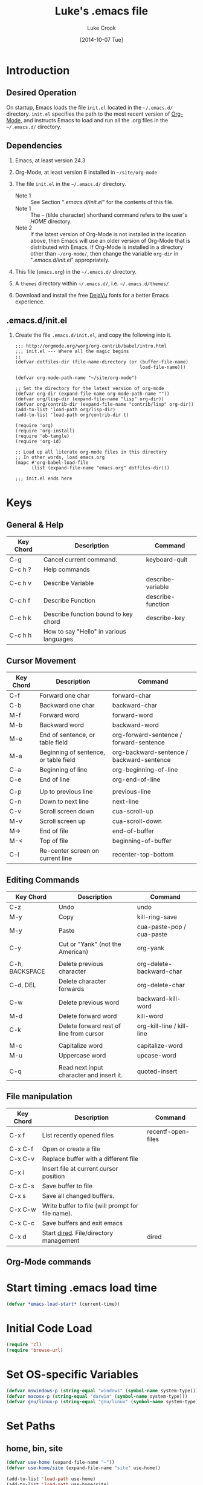 # -*- mode: org -*-
# -*- coding: utf-8 -*-

#+AUTHOR:    Luke Crook
#+EMAIL:     luke@balooga.com

#+TITLE:     Luke's .emacs file
#+DATE:      [2014-10-07 Tue]

#+DESCRIPTION: Initial initialization file created by Bill Clementson.
#+DESCRIPTION: Severely modified by Luke Crook.
#+DESCRIPTION: https://github.com/bzg/dotemacs/blob/master/emacs.org
* Introduction
** Desired Operation
On startup, Emacs loads the file =init.el= located in the =~/.emacs.d/= directory.  =init.el= specifies the path to the most recent version of [[http://org-mode.org][Org-Mode]], and instructs Emacs to load and run all the .org files in the =~/.emacs.d/= directory.

** Dependencies
1) Emacs, at least version 24.3

2) Org-Mode, at least version 8 installed in =~/site/org-mode=

3) The file =init.el= in the =~/.emacs.d/= directory.
   - Note 1 :: See Section "[[*.emacs.d/init.el][.emacs.d/init.el]]" for the contents of this file.
   - Note 1 :: The =~= (tilde character) shorthand command refers to the user's /HOME/ directory.
   - Note 2 :: If the latest version of Org-Mode is not installed in the location above, then Emacs will use an older version of Org-Mode that is distributed with Emacs.  If Org-Mode is installed in a directory other than =~/org-mode/=, then change the variable =org-dir= in "[[*.emacs.d/init.el][.emacs.d/init.el]]" appropriately.

4) This file (=emacs.org=) in the =~/.emacs.d/= directory.

5) A =themes= directory within =~/.emacs.d/=, i.e. =~/.emacs.d/themes/=

6) Download and install the free [[http://dejavu-fonts.org/wiki/Main_Page][DejaVu]] fonts for a better Emacs experience.

** .emacs.d/init.el
1) Create the file =.emacs.d/init.el=, and copy the following into it.

   #+begin_example
     ;;; http://orgmode.org/worg/org-contrib/babel/intro.html
     ;;; init.el --- Where all the magic begins
     ;;
     (defvar dotfiles-dir (file-name-directory (or (buffer-file-name)
                                                   load-file-name)))

     (defvar org-mode-path-name "~/site/org-mode")

     ;; Set the directory for the latest version of org-mode
     (defvar org-dir (expand-file-name org-mode-path-name ""))
     (defvar org/lisp-dir (expand-file-name "lisp" org-dir))
     (defvar org/contrib-dir (expand-file-name "contrib/lisp" org-dir))
     (add-to-list 'load-path org/lisp-dir)
     (add-to-list 'load-path org/contrib-dir t)

     (require 'org)
     (require 'org-install)
     (require 'ob-tangle)
     (require 'org-id)

     ;; Load up all literate org-mode files in this directory
     ;; In other words, load emacs.org
     (mapc #'org-babel-load-file 
           (list (expand-file-name "emacs.org" dotfiles-dir)))

     ;;; init.el ends here
   #+end_example

* Keys
** General & Help
| Key Chord | Description                             | Command           |
|-----------+-----------------------------------------+-------------------|
| C-g       | Cancel current command.                 | keyboard-quit     |
| C-c h ?   | Help commands                           |                   |
| C-c h v   | Describe Variable                       | describe-variable |
| C-c h f   | Describe Function                       | describe-function |
| C-c h k   | Describe function bound to key chord    | describe-key      |
| C-c h h   | How to say "Hello" in various languages |                   |

** Cursor Movement
| Key Chord | Description                           | Command                                   |
|-----------+---------------------------------------+-------------------------------------------|
| C-f       | Forward one char                      | forward-char                              |
| C-b       | Backward one char                     | backward-char                             |
| M-f       | Forward word                          | forward-word                              |
| M-b       | Backward word                         | backward-word                             |
| M-e       | End of sentence, or table field       | org-forward-sentence / forward-sentence   |
| M-a       | Beginning of sentence, or table field | org-backward-sentence / backward-sentence |
| C-a       | Beginning of line                     | org-beginning-of-line                     |
| C-e       | End of line                           | org-end-of-line                           |
|           |                                       |                                           |
| C-p       | Up to previous line                   | previous-line                             |
| C-n       | Down to next line                     | next-line                                 |
| C-v       | Scroll screen down                    | cua-scroll-up                             |
| M-v       | Scroll screen up                      | cua-scroll-down                           |
| M->       | End of file                           | end-of-buffer                             |
| M-<       | Top of file                           | beginning-of-buffer                       |
| C-l       | Re-center screen on current line      | recenter-top-bottom                       |

** Editing Commands
| Key Chord      | Description                              | Command                   |
|----------------+------------------------------------------+---------------------------|
| C-z            | Undo                                     | undo                      |
| M-y            | Copy                                     | kill-ring-save            |
| M-y            | Paste                                    | cua-paste-pop / cua-paste |
| C-y            | Cut or "Yank" (not the American)         | org-yank                  |
|                |                                          |                           |
| C-h, BACKSPACE | Delete previous character                | org-delete-backward-char  |
| C-d, DEL       | Delete character forwards                | org-delete-char           |
| C-w            | Delete previous word                     | backward-kill-word        |
| M-d            | Delete forward word                      | kill-word                 |
| C-k            | Delete forward rest of line from cursor  | org-kill-line / kill-line |
|                |                                          |                           |
| M-c            | Capitalize word                          | capitalize-word           |
| M-u            | Uppercase word                           | upcase-word               |
|                |                                          |                           |
| C-q            | Read next input character and insert it. | quoted-insert             |

** File manipulation
| Key Chord | Description                                       | Command            |
|-----------+---------------------------------------------------+--------------------|
| C-x f     | List recently opened files                        | recentf-open-files |
| C-x C-f   | Open or create a file                             |                    |
| C-x C-v   | Replace buffer with a different file              |                    |
| C-x i     | Insert file at current cursor position            |                    |
| C-x C-s   | Save buffer to file                               |                    |
| C-x s     | Save all changed buffers.                         |                    |
| C-x C-w   | Write buffer to file (will prompt for file name). |                    |
| C-x C-c   | Save buffers and exit emacs                       |                    |
| C-x d     | Start [[http://www.gnu.org/software/emacs/manual/html_node/emacs/Dired.html][dired]].  File/directory management           | dired              |

** Org-Mode commands

* Start timing .emacs load time
#+BEGIN_SRC emacs-lisp
(defvar *emacs-load-start* (current-time))
#+END_SRC

* Initial Code Load
#+begin_src emacs-lisp
  (require 'cl)
  (require 'browse-url)
#+end_src

* Set OS-specific Variables 
# See if we're on MS Windows or some other OS
#+begin_src emacs-lisp
  (defvar mswindows-p (string-equal "windows" (symbol-name system-type)))
  (defvar macosx-p (string-equal "darwin" (symbol-name system-type)))
  (defvar gnu/linux-p (string-equal "gnu/linux" (symbol-name system-type)))
#+end_src

* Set Paths
** home, bin, site
#+begin_src emacs-lisp
  (defvar use-home (expand-file-name "~"))
  (defvar use-home/site (expand-file-name "site" use-home))

  (add-to-list 'load-path use-home)  
  (add-to-list 'load-path use-home/site)
#+end_src

** Hunspell
#+BEGIN_SRC emacs-lisp
  ;;Replace the default Ispell dictionary with "Hunspell"
  ;;http://hunspell.sourceforge.net/
  (defvar use-hunspell 
    (when (file-directory-p (expand-file-name "hunspell" use-home/site))
      (expand-file-name "hunspell" use-home/site)))

  ;(setenv "PATH" (concat (getenv "PATH") hunspell-path))
  ;; Only set the path if it exists
  (when use-hunspell
    (add-to-list 'exec-path (expand-file-name "bin" use-hunspell) t))
#+END_SRC

** exec/load paths
#+begin_src emacs-lisp
  ;; Add Windows paths to exec-path
  (when mswindows-p
    (add-to-list 'exec-path (expand-file-name "bin" (getenv "EMACS_DIR")) t)
    (add-to-list 'exec-path "C:/Windows/system32" t)
    (add-to-list 'exec-path "C:/Windows" t)
    (add-to-list 'exec-path "C:/Program Files (x86)/Git/bin" t))

  ;; Check if path exists prior to adding to 'load-path
  (mapc (lambda (arg)
         (when (file-directory-p arg)
           (add-to-list 'load-path arg t)))
       (list
        (expand-file-name "slime-master" use-home/site)
        ;;(expand-file-name "auto-complete-master" use-home/site)
        (expand-file-name "popup-el-master" use-home/site)
        (expand-file-name "parenface-master" use-home/site)
        (expand-file-name "emacs-color-theme-solarized-master" use-home/site)
        (expand-file-name "dash.el-master" use-home/site)
        (expand-file-name "smart-mode-line-master" use-home/site)
        (expand-file-name "powerline-master" use-home/site)
        (expand-file-name "company-mode-master" use-home/site)
        (expand-file-name "magit-master" use-home/site)
        (expand-file-name "git-modes-master" use-home/site)
        (expand-file-name "rich-minority-master" use-home/site)
        (expand-file-name "rainbow-delimiters-master" use-home/site)
        (expand-file-name "highlight-sexp-master" use-home/site)
        (expand-file-name "dired+" use-home/site)
        ;;(expand-file-name "flycheck-master" use-home/site)
        ;;(expand-file-name "aggressive-indent-mode-master" use-home/site)
        ))

  ;; See https://github.com/aki2o/org-ac
  ;(add-to-list 'load-path (expand-file-name "auto-complete-pcmp" use-home/site))
  ;(add-to-list 'load-path (expand-file-name "log4e" use-home/site))
  ;(add-to-list 'load-path (expand-file-name "org-ac" use-home/site))
  ;(add-to-list 'load-path (expand-file-name "yaxception" use-home/site))
#+end_src

** Color Theme
#+BEGIN_SRC emacs-lisp
    ;; Color theme
  (let ((dir (expand-file-name "themes" dotfiles-dir)))
    (when (file-directory-p dir)
      (add-to-list 'custom-theme-load-path dir t)))    
#+END_SRC

** PlantUML
#+begin_src emacs-lisp
  (defvar org-plantuml-jar-path 
    (when (file-exists-p (expand-file-name "plantuml.jar" use-home/site))
      (expand-file-name "plantuml.jar" use-home/site)))
#+end_src

** Set the default directory
#+begin_src emacs-lisp
  (setq default-directory use-home)
#+end_src

** Backup Path
Backups are disabled, per Section "[[*Backups][Backups]]".
#+begin_src emacs-lisp
  ;; Specify where backup files are stored
  ;; Backups have to be enabled
  (setq backup-directory-alist (quote ((".*" . "~/.backups"))))
#+end_src

* Specify the Emacs Custom file
Location to store variables modified by the Emacs "customize" command.
#+BEGIN_SRC emacs-lisp
(setq custom-file (expand-file-name ".emacs-custom.el" dotfiles-dir))
(load custom-file 'noerror)
#+END_SRC

* System Customization
** General Defaults
#+BEGIN_SRC emacs-lisp

;; Let's get a backtrace when errors are
(setq debug-on-error t)

;; Scrolling done right
(setq scroll-error-top-bottom t)

;; Display byte-compiler warnings on error
(setq byte-compile-debug t)

;; Well, it's more so that you know this option
(setq kill-ring-max 120)
(setq kill-whole-line t)
(setq kill-read-only-ok t)

;; Tooltips
(tooltip-mode -1)
(setq tooltip-delay 3.0)

;; Sentences
(setq sentence-end-double-space t)
(setq require-final-newline t)

;; Number of lines of continuity when scrolling by screenfuls.
(setq next-screen-context-lines 0)

;; (setq bidi-display-reordering nil)
(setq enable-local-variables t)
(setq enable-local-eval t)

;replace y-e-s by y
(fset 'yes-or-no-p 'y-or-n-p)

;;(setenv "EDITOR" "emacsclient")
;;(setenv "CVS_RSH" "ssh")
#+END_SRC

** UTF-8 Everywhere
#+BEGIN_SRC emacs-lisp
;; Set UTF-8 as the defaut encoding
(set-terminal-coding-system    'utf-8)
(set-keyboard-coding-system    'utf-8)
(set-buffer-file-coding-system 'utf-8)
(setq org-export-coding-system 'utf-8)

(prefer-coding-system 'utf-8)
(set-charset-priority 'unicode)
(setq default-process-coding-system '(utf-8-unix . utf-8-unix))
#+END_SRC

** Debug
#+BEGIN_SRC emacs-lisp

#+END_SRC
** Scrolling
#+BEGIN_SRC emacs-lisp
  ;; ;;Smooth keyboard scrolling
  ;; (setq
  ;;  redisplay-dont-pause t                 ;; scrolling
  ;;  scroll-step 1                          ;; scroll line per line (1 line instead of 3)
  ;;  scroll-margin 0                        ;; do smooth scrolling, ...
  ;;  scroll-conservatively 100000           ;; ... the defaults ...
  ;;  scroll-up-aggressively 0               ;; ... are very ...
  ;;  scroll-down-aggressively 0             ;; ... annoying
  ;;  auto-window-vscroll nil)
#+END_SRC

** Menu Bar, Tool Bar & Scroll Bars
The Tool Bar, Menu Bar, and Scroll Bar can be disabled or enabled within Emacs as follows;

1) Enter \keys{\Alt + x} =customize= (Alt-x =customize=), and
2) Search for and enable or disable the /Menu Bar/, /Scroll Bar/ & /Tool Bar/.
3) Apply and save changes.
   
To change the color theme;

1) Enter \keys{\Alt + x} =customize-themes= (Alt-x =customize-themes=), and
2) Choose a theme from the list of available themes.
3) Apply and save changes.

** Recentf
Add recently edited files to a menu.
#+begin_src emacs-lisp
  (require 'recentf)
  (recentf-mode 1)                      
#+end_src

** Uniquify Buffer Names
Make buffer names unique.
#+begin_src emacs-lisp
  (require 'uniquify)

  ;; Use pathnames instead of <n> to uniquify buffer names
  ;;(setq uniquify-buffer-name-style 'post-forward-angle-brackets)

  (setq uniquify-buffer-name-style 'reverse)
  (setq uniquify-separator "|")
  (setq uniquify-after-kill-buffer-p t) ; rename after killing uniquified
  (setq uniquify-ignore-buffers-re "^\\*") ; don't muck with special buffers
#+end_src

** Fonts
- C-u C-x = :: Will describe the character under the cursor position, and show the font that it is rendered in.
- M-x list-faces-display :: Will display all faces that are currently defined.
     http://www.gnu.org/software/emacs/manual/html_node/emacs/Faces.html#Faces
- M-x describe-face :: e.g. M-x describe-face org-column-title, will allow customization of the title bar when in column mode.
     
#+begin_src emacs-lisp
    (defun ljc-set-font (fnt)
      (unless fnt
        (when macosx-p (setq fnt 'menlo))
        (when mswindows-p (setq fnt 'consolas)))
      
      (cond ((and (equal fnt 'anonymous)
                  (member "Anonymous Pro" (font-family-list)))
             ;; http://www.marksimonson.com/fonts/view/anonymous-pro
             (set-frame-font "Anonymous Pro 9"))
            ((and (equal fnt 'dejavu-mono)
                  (member "DejaVu Sans Mono" (font-family-list)))
             ;; Really nice font for text editing
             ;; http://dejavu-fonts.org/wiki/Main_Page
             (set-frame-font "DejaVu Sans Mono:antialias=natural") ; antialias=natural/none/standard/subpixel
             (set-face-attribute 'default nil :family "DejaVu Sans Mono" :weight 'normal :height 110))
            ((and (equal fnt 'inconsolata)
                  (member "Inconsolata" (font-family-list)))
             ;; http://levien.com/type/myfonts/inconsolata.html
             ;;(set-frame-font "Inconsolata:antialias=natural") ; antialias=natural/none/standard/subpixel
             ;;(set-face-attribute 'default nil :family "Menlo" :weight 'normal :height 120)
             (set-frame-font "Inconsolata 13"))
            ((and (equal fnt 'menlo)
                  (member "Menlo" (font-family-list)))
             ;; Default OSX font
             (set-frame-font "Menlo:antialias=natural") ; antialias=natural/none/standard/subpixel
             (set-face-attribute 'default nil :family "Menlo" :weight 'normal :height 110))
            ((and (equal fnt 'monospace)
                  (member "MonoSpace" (font-family-list)))
             ;; TODO
             (set-frame-font "Monospace 10"))
            ((and (equal fnt 'consolas)
                  (member "Consolas" (font-family-list)))
             ;; Default font on MSWindows
             (set-frame-font "Consolas 12"))
            ((and (equal fnt 'droid-sans)
                  (member "Droid Sans Mono" (font-family-list)))
             ;; http://damieng.com/blog/2007/11/14/droid-font-family-courtesy-of-google-ascender
             (set-frame-font "Droid Sans Mono 11"))
            ((and (equal fnt 'source-code)
                  (member "Source Code Pro" (font-family-list)))
             ;; http://sourceforge.net/projects/sourcecodepro.adobe/files/
             (set-frame-font "Source Code Pro 11"))
            ((and (equal fnt 'meslo)
                  (member "Meslo LG M DZ" (font-family-list)))
             ;; https://github.com/andreberg/Meslo-Font
             (set-frame-font "Meslo LG M DZ 10"))
            ((and (equal fnt 'profont)
                  (member "ProFontIIx" (font-family-list)))
             ;; http://tobiasjung.name/profont/
             (set-frame-font "ProFontIIx 9"))
            ((and (equal fnt 'monaco)
                  (member "Monaco" (font-family-list)))
             ;; Default on OSX
             (set-frame-font "Monaco 10"))
            ((and (equal fnt 'proggy)
                  (member "ProggyCleanTT" (font-family-list)))
             ;; http://www.proggyfonts.net
             (set-frame-font "ProggyCleanTT"))
            ))

    (ljc-set-font 'inconsolata)

#+end_src

** Use Spaces for Tabulation
#+BEGIN_SRC emacs-lisp
;; Use space for tabulation
(set-default 'indent-tabs-mode nil)
#+END_SRC

** Indicate Empty Lines
#+BEGIN_SRC emacs-lisp
;; Indicate empty lines
(set-default 'indicate-empty-lines t)
#+END_SRC

** Behaviour Within Buffers 
#+begin_src emacs-lisp
  (setq next-line-add-newlines nil) ;; Normally, C-n on the last line of a buffer appends a newline to it. 
                                    ;; If the variable next-line-add-newlines is nil, then C-n gets an error instead 
                                    ;; (like C-p on the first line).

#+end_src

** EOL Behaviour
#+BEGIN_SRC emacs-lisp
  ;; This makes the windows EOL character ^M appear in the buffer
  ;;(setq inhibit-eol-conversion t) 
#+END_SRC

** Scrolling
#+begin_src emacs-lisp
  (setq scroll-step 1)
  (setq scroll-conservatively 5)
#+end_src

** Misc customizations
#+begin_src emacs-lisp
  ;; Enable emacs functionality that is disabled by default
  (put 'set-goal-column 'disabled nil)
  (put 'narrow-to-page 'disabled nil)
  (put 'narrow-to-region 'disabled nil)
  (put 'eval-expression 'disabled nil)
  (put 'downcase-region 'disabled nil)
  (put 'upcase-region 'disabled nil)
  (setq enable-recursive-minibuffers t)
  
  ;; Iswitchb is much nicer for inter-buffer navigation.
  (iswitchb-mode 1)
#+end_src

** Searching & Highlighting
#+begin_src emacs-lisp
  ;; highlight matches from searches
  (setq isearch-highlight t) ;???
  
  (setq query-replace-highlight t) ; highlight during searching ; Highlight query object
  (setq search-highlight t) ; highlight incremental search ; Highlight search object
  (setq mouse-sel-retain-highlight t) ; Keep mouse high-lightening 
#+end_src

** Backups
#+begin_src emacs-lisp
  (setq backup-inhibited t) ;disable backup  
  (setq make-backup-files nil) ;do not make backup files
  (setq use-backup-dir t)  ;use backup directory
#+end_src

** Auto-save
#+begin_src emacs-lisp
  (setq auto-save-default nil)            ;disable auto save
#+end_src

** Text Mark, Select, Copy, Paste & Cut
#+begin_src emacs-lisp
  (cua-mode t)

  ;; MS Windows Conventional mouse/arrow movement & selection
  ;;(delete-selection-mode t) ; Set in cua-mode
  ;;(transient-mark-mode t) ; org-mode
    
  (cua-selection-mode t)    ;; nil == C-c=Copy, C-x=Cut, C-v=Paste
                            ;; t == Use the standard Emacs keys for copy/paste etc.

  ;; This is set by CUA-mode.  Defining this anyway in case CUA editing keys are disabled.
  (define-key global-map [?\C-z] 'undo) ;; Map C-z back to undo

  ;; (setq cua-highlight-region-shift-only nil) ;; Set transient mark mode. i.e C-SPACE
  ;; (setq cua-toggle-set-mark t)
    
  ;; Make the Emacs kill ring work nice with the system clipboard.
  ;; Otherwise copy/paste between Emacs and the system will not work.
  (unless mswindows-p
    (setq x-select-enable-clipboard t))
#+end_src

** Cursor
#+begin_src emacs-lisp
  ;; Prevent the cursor from blinking
  (blink-cursor-mode 0)

  ;; Use a minimal cursor
  (setq default-cursor-type 'hbar)

  ;; This requires (cua-mode t), set previously.
  (setq cua-enable-cursor-indications t)  ; Enable the cursor indications
  (setq cua-normal-cursor-color "orange") ; The following will use a ORANGE cursor 
                                          ; in normal (insertion) mode in read-write buffers, 
  (setq cua-overwrite-cursor-color "red") ; a RED cursor in overwrite mode in read-write buffers, 
  (setq cua-read-only-cursor-color "green") ; and a GREEN cursor read-only buffers
#+end_src

** Font Lock
#+begin_src emacs-lisp
  ;; (require 'font-lock)
  
  ;; Necessary for very large files
  ;; See "http://www.sunsite.ualberta.ca/Documentation/Gnu/emacs-20.7/html_chapter/emacs_18.html"
  ;; for a description of when to use font-lock versus jit-lock modes.
  (global-font-lock-mode t) ;; colorize all buffers
  (setq jit-lock-stealth-time 16
        jit-lock-defer-contextually t
        jit-lock-stealth-nice 0.5)
  ;(setq font-lock-multiline t)
#+end_src

** Dired Customization
File and directory management.
http://www.emacswiki.org/DiredPlus

#+begin_src emacs-lisp
  (setq diredp-hide-details-initially-flag nil)
  (require 'dired+)

  ;; Using 'a' to open a directory in the same buffer
  ;;(put 'dired-find-alternative-file 'disabled nil)

  ;; Activate hl-line minor mode
  (add-hook 'dired-mode-hook
            (lambda ()
              (hl-line-mode t)))

  ;; Refresh also dired buffer
  ;; From Magnars blog
  (setq global-auto-revert-non-file-buffers t)
  (setq auto-revert-verbose nil)

  (setq ls-lisp-dirs-first t) ; display dirs first in dired

  ;; Other
  ;(setq dired-listing-switches "-l")
  ;(when macosx-p (setq dired-use-ls-dired nil))
#+end_src

** Modeline etc.
#+begin_src emacs-lisp
;; Set the name of the host and current path/file in title bar:
(setq frame-title-format
      (list (format "%s %%S: %%j " (system-name))
	    '(buffer-file-name "%f" (dired-directory dired-directory "%b"))))

;; Column & line numbers in mode bar
(column-number-mode t)
(line-number-mode t)

(setq indicate-buffer-boundaries 'left)

(size-indication-mode 1)
(setq display-time-24hr-format t)
(display-time-mode 1)
#+end_src

** Image Support
#+begin_src emacs-lisp
;; Add PNG support to emacs
;; http://www.libpng.org/pub/png/libpng.html
;; http://openil.sourceforge.net/
;; http://stackoverflow.com/questions/2650041/emacs-under-windows-and-png-files
#+end_src

** Mouse Events
#+begin_src emacs-lisp
  ;; Disable mouse-2 event that was appending text into documents
  (global-set-key [mouse-2] nil)
#+end_src

** Shells
#+begin_src emacs-lisp
  ;; Shells are assigned to f11
  ;; F11 - eshell
  ;; (global-set-key [f11] '(lambda ()
  ;;                     (interactive)
  ;;                     (eshell)))
    
  ;; ;; ctrl-F11 cmdproxy
  ;; (global-set-key [(control f11)]
  ;;                 '(lambda ()
  ;;                   (interactive)
  ;;                   (cond
  ;;                     (mswindows-p
  ;;                      (let ((explicit-shell-file-name
  ;;                             (expand-file-name "bin/cmdproxy.exe" (getenv "EMACS_DIR")))
  ;;                            (shell-file-name "cmdproxy.exe"))
  ;;                        (shell)))
  ;;                     (t (shell)))))
  ;; ;; Alt-F11 bash
  ;; (global-set-key [(meta f11)]
  ;;                 '(lambda ()
  ;;                   (interactive)
  ;;                   (let ((explicit-shell-file-name
  ;;                          (if mswindows-p
  ;;                              "bash.exe"
  ;;                              "bash"))
  ;;                         (shell-file-name
  ;;                          (if mswindows-p
  ;;                              "bash.exe"
  ;;                              "bash")))
  ;;                     (shell))))
#+end_src

** Window Management
#+ATTR_LaTeX: :align |l|p{10cm}|
| Key Chord | Description                                                                                                              |
|           | <120>                                                                                                                    |
|-----------+--------------------------------------------------------------------------------------------------------------------------|
| C-x 2     | split-window-vertically -- splits your current window into two equal-height windows showing the same buffer (until you change one of them to show something else.) |
| C-x 3     | split-window-horizontally -- most people don't use this as often, but it's occasionally useful. Splits the window into a left-side and a right-side. |
| C-x +     | balance-windows -- makes all visible windows approximately equal height. This is useful if you've just done Ctrl-x 2 twice in a row, because you'll have two 1/4-height windows and one 1/2-height window. Ctrl-x + makes them all the same height. |
| C-x 1     | delete-other-windows -- makes the currently focused window fill the entire frame; the others go away. Note that the buffers they were visiting stay around in the buffer-list, so it's always perfectly safe to execute this command. |
| C-x C-b   | list-buffers -- shows a list of all the buffers you have open, in a nicely formatted buffer called "*Buffer List*". This buffer's mode has many convenience keys for manipulating the buffer list. For instance, typing "d" while the cursor is on one of the entries will flag that buffer for deletion, "x" will kill the buffer, and so on. Use M-x describe-bindings to view all the Buffer-menu key bindings. |
| C-x o     | other-window -- jumps to another window                                                                                  |
| C-x p     | jumps to the previous window                                                                                             |

#+begin_src emacs-lisp
  ;; Opposite of C-x o
  ;; (other-window -1)  
  (global-set-key [(control x) (p)] '(lambda () 
                                      (interactive)
                                      (other-window -1)))
#+end_src

** Define Keys
*** Global Keys
#+BEGIN_SRC emacs-lisp
(global-set-key (quote [f3]) 'bzg-big-fringe-mode)

#+END_SRC

*** Key Overrides
#+begin_src emacs-lisp
  ;; Prevent accidentally killing emacs.
  (global-set-key [(control x) (control c)] 
                  '(lambda ()
                     (interactive)
                     (if (y-or-n-p-with-timeout "Do you really want to exit Emacs ? " 4 nil)
                         (save-buffers-kill-emacs))))
  
  ;; Get rid of set-fill-column, and instead open a list of recent files
  (global-set-key [(control x) (f)] 'recentf-open-files)
        
  ;; Shortcuts to common functions
  (global-set-key [(control c) (f)] 'find-function-at-point)
  (global-set-key [(control c) (g)] 'goto-line)
  (global-set-key [(control c) (control g)] 'goto-line)
    
  ;; keys for buffer creation and navigation.  
  ;;  Use C-x C-b instead of the usual C-x b
  (global-set-key [(control x) (control b)] 'iswitchb-buffer)
    
  ;; Set C-c h to help
  (global-set-key [(control c) (h)] 'help-command)
  
  ;; For whatever reason, the HELLO file locks up this version of Emacs for Windows.
  ;; Unset this command.
  (global-unset-key [(control c) (h) (h)])
     
  ;; http://sites.google.com/site/steveyegge2/effective-emacs
  ;; Item 2: Invoke M-x without the Alt key
  (global-set-key [(control x) (control m)] 'execute-extended-command)
    
  ;;Item 3: Prefer backward-kill-word over Backspace
  (global-set-key [(control w)] 'backward-kill-word)
  (global-set-key [(control x) (control k)] 'kill-region) ;; Instead of C-w 
  ;;(global-set-key "\C-c\C-k" 'kill-region) ; org-mode has this mapped      
  
  ;; Map pcomplete to C-<tab>, otherwise clobbered by flyspell mode
  ;(global-set-key [(control c) (tab)] 'pcomplete)
#+end_src

*** OSX Key Overrides
M-x customize-group RET ns RET

See http://emacsformacosx.com/tips

#+begin_src emacs-lisp
;; (setq ns-right-command-modifier 'meta)
#+end_src

** OSX Customization
#+BEGIN_SRC emacs-lisp
  (when (boundp mac-allow-anti-aliasing)
    (setf mac-allow-anti-aliasing t))
#+END_SRC
** Emacs Client                                                   :noexport:
Eventually, add support for Emacs Client here; http://www.emacswiki.org/emacs/EmacsClient
#+begin_src emacs-lisp
  ;; Note that the cua-emul, gnuserve & cua libraries are optional
  ;; (if mswindows-p
  ;;     (progn
  ;;       ;; Grep equivalent on Windows
  ;;       ;;(setq grep-command "c:/cygwin/bin/grep -n -a -e ")
  ;;       (setq grep-command "findstr /n /s ")

  ;;       ;; Windows Execute from dired
  ;;       (define-key dired-mode-map "w"
  ;;         (function
  ;;          (lambda ()
  ;;            (interactive)
  ;;            (setq w32-shellex-no-dired-hook t)
  ;;            (require 'w32-shellex)
  ;;            (w32-shellex-dired-on-objects))))

  ;;       ;; Start gnuserv on Windows 
  ;;       (if (or (eq window-system 'w32) (eq window-system 'win32))
  ;;           (when (require 'gnuserv nil 'noerror)
  ;;             (setq server-done-function 'bury-buffer 
  ;;                   gnuserv-frame (car (frame-list))) 
  ;;             (gnuserv-start) 
  ;;             ;; Open buffer in existing frame instead of creating new one... 
  ;;             (setq gnuserv-frame (selected-frame)) 
  ;;             (message "gnuserv started.")))))
#+end_src

** Working with Asynchronous External Processes                   :noexport:
#+begin_src emacs-lisp
  ;; (require 'comint)
#+end_src

** Auto Completion
There are two main auto-completes for Emacs; Auto-complete, and Company-mode.

From https://github.com/auto-complete/auto-complete
#+BEGIN_SRC emacs-lisp
  (if t
      (progn
        (require 'company)
        (add-hook 'emacs-lisp-mode-hook 'company-mode)
        (add-hook 'emacs-lisp-mode-hook 'company-mode 'append))
    (progn
      ;; (require 'auto-complete)
      ;; (require 'auto-complete-config)
      ;; (ac-config-default)
      ))
#+END_SRC

** Undo/Redo with Undo-Tree                                       :noexport:
http://www.emacswiki.org/emacs/UndoTree
http://ergoemacs.org/emacs/emacs_best_redo_mode.html
#+BEGIN_SRC emacs-lisp
  ;(require 'undo-tree)
  
  ;(global-undo-tree-mode)
  
  ;(defalias 'redo 'undo-tree-redo)
  ;(global-set-key [(control z)] 'undo) ; [Ctrl+z]
  ;(global-set-key [(control shift z)] 'redo) ; [Ctrl+Shift+z];  Mac style  
  ;(global-set-key [(control y)] 'redo) ; [Ctrl+y]; Microsoft Windows style
#+END_SRC

** Smart Home
Currently not enabled as Org-Mode does a better job.
http://stackoverflow.com/questions/145291/smart-home-in-emacs
#+BEGIN_SRC emacs-lisp
  (defun smart-beginning-of-line ()
    "Move point to first non-whitespace character or beginning-of-line.
  
  Move point to the first non-whitespace character on this line.
  If point was already at that position, move point to beginning of line."
    (interactive) ; Use (interactive "^") in Emacs 23 to make shift-select work
    (let ((oldpos (point)))
      (back-to-indentation)
      (and (= oldpos (point))
           (beginning-of-line))))
  
  ;;(global-set-key [home] 'smart-beginning-of-line)
#+END_SRC

** Common Lisp Editing
*** Associate ASDF File Extensions to Major Modes
#+begin_src emacs-lisp
(add-to-list 'auto-mode-alist '("\\.asd$" . lisp-mode)) ;; Allow ASDF files to be edited as lisp files
#+end_src

*** Paredit
#+BEGIN_SRC emacs-lisp
  (autoload 'enable-paredit-mode "paredit" "Turn on pseudo-structural editing of Lisp code." t)
  (add-hook 'emacs-lisp-mode-hook       'enable-paredit-mode)
  (add-hook 'eval-expression-minibuffer-setup-hook 'enable-paredit-mode)
  (add-hook 'lisp-mode-hook             'enable-paredit-mode)
  (add-hook 'lisp-interaction-mode-hook 'enable-paredit-mode)
  (add-hook 'slime-repl-mode-hook 'enable-paredit-mode)

  (eval-after-load 'paredit
    '(define-key paredit-mode-map (kbd "[") 'paredit-open-round))
  (eval-after-load 'paredit
    '(define-key paredit-mode-map (kbd "]") 'paredit-close-round))
  (eval-after-load 'paredit
    '(define-key paredit-mode-map (kbd "M-[") 'paredit-wrap-round))
  (eval-after-load 'paredit
    '(define-key paredit-mode-map (kbd "(") 'paredit-open-square))
  (eval-after-load 'paredit
    '(define-key paredit-mode-map (kbd ")") 'paredit-close-square))

  (eval-after-load 'paredit
    '(define-key paredit-mode-map (kbd "C-c C-f") 'paredit-forward))
  (eval-after-load 'paredit
    '(define-key paredit-mode-map (kbd "C-c C-b") 'paredit-backward))

#+END_SRC

*** Highlighting Parenthesis
#+BEGIN_SRC emacs-lisp
  ;;  M-x list-colors-display 

  (when nil
    (require 'highlight-sexps) ;; Highlights the nested expressions surrounding the point
    (autoload 'highlight-sexps-mode "highlight-sexps-mode" "Turn on highlighting of sexps." t)
    (add-hook 'lisp-mode-hook 'highlight-sexps-mode)
    (add-hook 'emacs-lisp-mode-hook 'highlight-sexps-mode)
    (add-hook 'eval-expression-minibuffer-setup-hook 'highlight-sexps-mode)
    (add-hook 'lisp-interaction-mode-hook 'highlight-sexps-mode)
    (add-hook 'slime-repl-mode-hook 'highlight-sexps-mode)
    (setq hl-sexp-background-colors '("Gray10" "Gray20")))

  ;; show-paren-mode allows one to see matching pairs of parentheses and other characters. 
  ;; When point is on one of the paired characters, the other is highlighted. 
  (when nil
    (show-paren-mode 0)
    (setq show-paren-style 'expression))  ; 'parenthesis highlight just brackets
                                          ; 'expression highlight entire bracket expression

  (when nil
    (require 'parenface) ; Dims parenthesis
    (eval-after-load 'parenface
      (progn
        (set-face-foreground 'parenface-paren-face "SteelBlue4")
        (set-face-foreground 'parenface-bracket-face "SteelBlue4")
        (set-face-foreground 'parenface-curly-face "SteelBlue4"))))

  (when t
    (require 'rainbow-delimiters) ;; highlights parens, brackets, and braces according to their depth
    ;; (add-hook 'prog-mode-hook 'rainbow-delimiters-mode) ; Add to all programming modes
    (add-hook 'lisp-mode-hook 'rainbow-delimiters-mode)
    (add-hook 'emacs-lisp-mode-hook 'rainbow-delimiters-mode)
    (add-hook 'eval-expression-minibuffer-setup-hook 'rainbow-delimiters-mode)
    (add-hook 'lisp-interaction-mode-hook 'rainbow-delimiters-mode)
    (add-hook 'slime-repl-mode-hook 'rainbow-delimiters-mode))

  (when t
    (require 'highlight-sexp) ;; Highlights the sexp at the current position
    (add-hook 'lisp-mode-hook 'highlight-sexp-mode)
    (add-hook 'emacs-lisp-mode-hook 'highlight-sexp-mode)
    (add-hook 'eval-expression-minibuffer-setup-hook 'highlight-sexp-mode)
    (add-hook 'lisp-interaction-mode-hook 'highlight-sexp-mode)
    (add-hook 'slime-repl-mode-hook 'highlight-sexp-mode))
#+END_SRC

** Spelling (Hunspell)
#+BEGIN_SRC emacs-lisp
  ;; Replace ispell with hunspell
  (when (executable-find "hunspell")
    (setq-default ispell-program-name "hunspell")
    (setq ispell-really-hunspell t)
    ;;(setq ispell-extra-args '("-a" "-i" "utf-8"))
    (setq ispell-extra-args '("-i" "utf-8"))
    ;;(setq ispell-extra-args nil)
    (setq ispell-local-dictionary-alist (list 
                                         (list "american-hunspell"
                                               "[[:alpha:]]"
                                               "[^[:alpha:]]"
                                               "[']"
                                               t
                                               (list "-d" 
                                                     (expand-file-name "dict/en_US" 
                                                                       use-hunspell))
                                               nil
                                               'utf-8)))
    (setq ispell-dictionary "american-hunspell"))
#+END_SRC
** Highlight cursor line
#+BEGIN_SRC emacs-lisp
(global-hl-line-mode t)
#+END_SRC

** Aggressive Indent Mode
#+BEGIN_SRC emacs-lisp
  ;;(require 'aggressive-indent)

#+END_SRC

* Naked Emacs
http://bzg.fr/emacs-strip-tease.html
#+BEGIN_SRC emacs-lisp
  ;; You need to set `inhibit-startup-echo-area-message' from the
  ;; customization interface:
  ;; M-x customize-variable RET inhibit-startup-echo-area-message RET
  ;; then enter your username
  ;;(setq inhibit-startup-echo-area-message "guerry")

  ;; Remove the toolbar
  (tool-bar-mode 0)

  ;; Turn of the menu bar
  (menu-bar-mode 0)

  ;; Turn off the scroll bar
  (scroll-bar-mode 0)

  ;; See http://bzg.fr/emacs-hide-mode-line.html
  (defvar-local hidden-mode-line-mode nil)
  (defvar-local hide-mode-line nil)

  (define-minor-mode hidden-mode-line-mode
    "Minor mode to hide the mode-line in the current buffer."
    :init-value nil
    :global nil
    :variable hidden-mode-line-mode
    :group 'editing-basics
    (if hidden-mode-line-mode
        (setq hide-mode-line mode-line-format
              mode-line-format nil)
      (setq mode-line-format hide-mode-line
            hide-mode-line nil))
    (force-mode-line-update)
    ;; Apparently force-mode-line-update is not always enough to
    ;; redisplay the mode-line
    (redraw-display)
    (when (and (called-interactively-p 'interactive)
               hidden-mode-line-mode)
      (run-with-idle-timer
       0 nil 'message
       (concat "Hidden Mode Line Mode enabled.  "
               "Use M-x hidden-mode-line-mode to make the mode-line appear."))))

  ;; Command to toggle the display of the mode-line as a header
  (defvar-local header-line-format nil)
  (defun mode-line-in-header ()
    (interactive)
    (if (not header-line-format)
        (setq header-line-format mode-line-format
              mode-line-format nil)
      (setq mode-line-format header-line-format
            header-line-format nil))
    (set-window-buffer nil (current-buffer)))
  (global-set-key (kbd "C-s-SPC") 'mode-line-in-header)

  ;; Activate hidden-mode-line-mode
  (hidden-mode-line-mode 1)

  ;; A small minor mode to use a big fringe
  (defvar bzg-big-fringe-mode nil)
  (define-minor-mode bzg-big-fringe-mode
    "Minor mode to use big fringe in the current buffer."
    :init-value nil
    :global t
    :variable bzg-big-fringe-mode
    :group 'editing-basics
    (if (not bzg-big-fringe-mode)
        (set-fringe-style nil)
      (set-fringe-mode
       (/ (- (frame-pixel-width)
             (* 100 (frame-char-width)))
          2))))

  ;; Now activate this global minor mode
  (bzg-big-fringe-mode 0)

  ;; To activate the fringe by default and deactivate it when windows
  ;; are split vertically, uncomment this:
  ;; (add-hook 'window-configuration-change-hook
  ;;           (lambda ()
  ;;             (if (delq nil
  ;;                       (let ((fw (frame-width)))
  ;;                         (mapcar (lambda(w) (< (window-width w) fw))
  ;;                                 (window-list))))
  ;;                 (bzg-big-fringe-mode 0)
  ;;               (bzg-big-fringe-mode 1))))

  ;; Get rid of the indicators in the fringe
  (mapcar (lambda(fb) (set-fringe-bitmap-face fb 'org-hide))
          fringe-bitmaps)

  ;; Set the color of the fringe
  ;;(custom-set-faces
  ;; '(fringe ((t (:background "white")))))
   
  ;;(custom-set-faces
  ;;  '(default ((t (:background "black" :foreground "grey"))))
  ;;  '(fringe ((t (:background "black")))))

#+END_SRC
* Version Control
** Ediff
#+begin_src emacs-lisp
  (defconst ediff-ignore-similar-regions t)
  (defconst ediff-use-last-dir t)
  (defconst ediff-diff-options " -b ")
#+end_src

** Magit
https://github.comk/magit/magit
#+begin_src emacs-lisp
  (eval-after-load 'info
    '(progn (info-initialize)
            (add-to-list 'Info-directory-list (expand-file-name "magit-master" use-home/site))))
  ;;(require 'git-commit-mode)
  ;;(require 'git-rebase-mode)
  (require 'magit)

  (global-set-key [(control x) (g)] 'magit-status)
  (global-set-key (quote [f9]) 'magit-status)

  ;; This is here to stop the following error in Magit;
  ;; "The directory ~/.emacs.d/server is unsafe"
  (require 'server)
  (and (>= emacs-major-version 23)
       (defun server-ensure-safe-dir (dir) "Noop" t))
#+end_src

* Color Theme
Themes include;

| adwaita    | deeper-blue | dichromacy      | light-blue       |
| manoj-dark | misterioso  | solarized-dark* | solarized-light* |
| tango      | tango-dark  | tsdh-dark       | tsdh-light       |
| wheatgrass | whiteboard  | wombat          | zenburn          |

 * Not distributed as part of Emacs, but a nice theme anyway.
   
 https://github.com/bbatsov/solarized-emacs
 
 #+begin_src emacs-lisp
   ;(load-theme 'manoj-dark t)
   (load-theme 'zenburn t)
   ;(load-theme 'whiteboard t)
 #+end_src
 
* Mode-Line Customizations
** Smart-Mode-Line
https://github.com/Bruce-Connor/smart-mode-line/
#+BEGIN_SRC emacs-lisp
(require 'rich-minority)
(require 'smart-mode-line)

(setq sml/no-confirm-load-theme t)
(sml/setup)

(sml/apply-theme 'dark)
;(sml/apply-theme 'light)
;(sml/apply-theme 'respectful)
;(sml/apply-theme 'automatic)
#+END_SRC

** Powerline
https://github.com/milkypostman/powerline
#+BEGIN_SRC emacs-lisp    
  (require 'powerline)
  
  ;(powerline-default-theme)
  (powerline-center-theme)
#+END_SRC
* ORG-mode
** Initial Code Load
Handled in init.el, per Section [[*.emacs.d/init.el][.emacs.d/init.el]].

** Loading TaskJuggler export backend
#+begin_src emacs-lisp
  (require 'ox-taskjuggler)
#+end_src

** Loading Confluence export backend                              :noexport:
#+begin_src emacs-lisp
  ;; (require 'ox-confluence)
#+end_src

** Associate File Extensions to Major Modes
#+begin_src emacs-lisp
  (add-to-list 'auto-mode-alist '("\\.org$" . org-mode)) ;; Specify files to be edited in org-mode
#+end_src

** Set up Auto-Complete for Org-mode                              :noexport:

#+BEGIN_SRC emacs-lisp
  
  ;(require 'org-ac)
  
  ;; Make config suit for you. About the config item, eval the following sexp.
  ;; (customize-group "org-ac")
  
  ;(org-ac/config-default)  
#+END_SRC

** Org-mode Key Bindings
#+begin_src emacs-lisp
  (define-key org-mode-map "\C-h" 'org-delete-backward-char)
  (global-set-key [(control c) (l)] 'org-store-link)
  (global-set-key [(control c) (c)] 'org-capture)
  (global-set-key [(control c) (a)] 'org-agenda)
  (global-set-key [(control c) (b)] 'org-iswitchb) ; Similar to iswitchb, but filters to org buffers
  (global-set-key [(control x) (b)] 'org-iswitchb) ; Override default iswitchb-buffer keys
  
  (setq org-special-ctrl-a/e t) ; Set C-a and C-e to behave specially, 
                                ; considering the headline and not the leading stars, 
                                ; todo keywords, or the trailing tags.
  
  (setq org-special-ctrl-k t) ; When the cursor is at the beginning of a headline, kill
                              ; the entire line and possible the folded subtree below the
                              ; line.
                              ; When in the middle of the headline text, kill the
                              ; headline up to the tags.
                              ; When after the headline text, kill the tags.
#+end_src

** Babel
Set up org-babel to process emacs-lisp, ditaa, Graphviz (dot), and plantuml.

#+begin_src emacs-lisp
  (org-babel-do-load-languages 
   'org-babel-load-languages
   '((emacs-lisp . t)
     (ditaa . t)
     (dot . t)
     (plantuml . t)))
  
  (defun my-org-confirm-babel-evaluate (lang body)
    (and (not (string= lang "ditaa"))      ; don't ask for ditaa
         (not (string= lang "dot"))        ; don't ask for Graphviz (dot)
         (not (string= lang "emacs-lisp")) ; don't ask for emacs lisp   
         (not (string= lang "plantuml")))) ; don't ask for plantuml
  
  (setq org-confirm-babel-evaluate 'my-org-confirm-babel-evaluate)
#+end_src

** Tag Customization
#+begin_src emacs-lisp
  ;; Turn on tag inheritance
  (setq org-use-tag-inheritance t)
  ;; Make headlines with inherited tags show up in tag searches
  (setq org-tags-match-list-sublevels t)
  
  ;; I can fit ~155 characters across the screen; 3 more are needed for the
  ;; ellipsis for folded items, so -150 is about right for the tag position.
  (setq org-tags-column -77)
  ; Use the same settings in the agenda
  ;(setq org-agenda-tags-column org-tags-column)
#+end_src

** Todo Customization
#+begin_src emacs-lisp
  ;; Automatically change TODO entry to DONE when all children are done:
  ;; http://orgmode.org/manual/Breaking-down-tasks.html#Breaking-down-tasks
  (defun org-summary-todo (n-done n-not-done)
    "Switch entry to DONE when all subentries are done, to TODO otherwise."
    (let (org-log-done org-log-states)   ; turn off logging
      (org-todo (if (= n-not-done 0) "DONE" "TODO"))))
  (add-hook 'org-after-todo-statistics-hook 'org-summary-todo)
#+end_src

** Default TODO List
** Misc Customizations
#+begin_src emacs-lisp
  (setq org-log-done t)
  (add-hook 'org-mode-hook 'turn-on-font-lock)  ;Org buffers only
  (setq org-agenda-show-all-dates t)
  
  (setq org-agenda-archives-mode nil)
  (setq org-agenda-skip-comment-trees nil)
  (setq org-agenda-skip-function nil)

  (add-hook 'org-mode-hook 
            'turn-on-visual-line-mode) ;Wrap lines at window edge
#+end_src

** Fonts
*** Column View
Ensure that column view uses fixed width font.
#+begin_src emacs-lisp
  (when (fboundp 'set-face-attribute)
      ;; Make sure that a fixed-width face is used when we have a column
      ;; table.
      (set-face-attribute 'org-column nil
                          :height (face-attribute 'default :height)
                          :family (face-attribute 'default :family)))
#+end_src

*** Tables
Ensure that tables use fixed-pitch fonts
#+begin_src emacs-lisp
  (when (fboundp 'set-face-attribute)
      ;; Make sure that a fixed-width face is used when we have a column
      ;; table.
      (set-face-attribute 'org-table nil
                          :height (face-attribute 'default :height)
                          :family (face-attribute 'default :family)))
#+end_src

** Spelling
Set up Hunspell and flyspell for org-mode.  But only spellcheck in code blocks.

Flyspell maps the following keys;

- C-. flyspell-auto-correct-word

#+begin_src emacs-lisp
  ;;(add-hook 'org-mode-hook 'flyspell-prog-mode 'append)
   
  ;;(setq flyspell-issue-message-flag nil) ; for speed apparently
  
  ;; some extra flyspell delayed command
  ;; (mapcar 'flyspell-delay-command      
  ;;      '(scroll-up1 scroll-down1))
  
  (global-unset-key [(control /)]) ;; Remove the mapping of undo.  Reused in flyspell.
  (global-unset-key [(control \,)]) ;; Remove the mapping of undo.  Reused in flyspell.
  (global-set-key [(f8)] 'flyspell-mode)
    
  (defun flyspell-check-next-highlighted-word ()
    "Custom function to spell check next highlighted word"
   (interactive)
    (flyspell-goto-next-error))
                                      
  (add-hook 'flyspell-mode-hook (lambda ()
                                  (if flyspell-mode
                                      (progn
                                        (flyspell-buffer)
                                        (local-set-key [(control /)] 
                                                       'flyspell-check-next-highlighted-word)
                                        (local-set-key [(control \,)] 
                                                       'flyspell-check-previous-highlighted-word))
                                    (progn
                                      (local-unset-key [(control /)])
                                      (local-unset-key [(control \,)])))))
#+end_src

** Footnotes
Enable automatic renumbering of footnotes
#+begin_src emacs-lisp
  ;;(setq org-footnote-auto-adjust t) ;Or place the following in the .org file 
                                      ;#+STARTUP: fnadjust
#+end_src

** Document Generation
*** Custom LaTeX title page

** Links
#+begin_src emacs-lisp
  (setq org-id-link-to-org-use-id t)
#+end_src

** Fontify source blocks in Latex
#+BEGIN_SRC emacs-lisp
 (require 'ox-latex)
 ;(setq org-latex-listings t)

 ;(add-to-list 'org-latex-packages-alist '("" "listings"))
#+END_SRC

** Syntax highlight source blocks in the org buffer
#+BEGIN_SRC emacs-lisp
(setq org-src-fontify-natively t)
#+END_SRC

** Set when Deadlines appear in Agenda view
#+BEGIN_SRC emacs-lisp
(setq org-deadline-warning-days 30)
#+END_SRC

** Delete the ID when cloning a subtree
#+BEGIN_SRC emacs-lisp
(setq org-clone-delete-id t)
#+END_SRC

** Allow alphabetical lists
#+BEGIN_SRC emacs-lisp
(setq org-list-allow-alphabetical t)
#+END_SRC

** Log working time into a LOGBOOK drawer
#+BEGIN_SRC emacs-lisp
(setq org-clock-into-drawer t)
#+END_SRC

** Function to return just the date of the most recent commit
#+BEGIN_SRC emacs-lisp
  (defun vc-git-print-log-date-only (files buffer)
    "Get the date of the most recent commit associated with FILES."
    (let ((coding-system-for-read vc-git-commits-coding-system))
      ;; `vc-do-command' creates the buffer, but we need it before running
      ;; the command.
      (vc-setup-buffer buffer)
      ;; If the buffer exists from a previous invocation it might be
      ;; read-only.
      (let ((inhibit-read-only t))
        (with-current-buffer
            buffer
          (apply 'vc-git-command buffer
                 'async files
                 (append
                  '("log" "--no-color")
                  '("--pretty=format:%cd" "-1")
                  '("--")))))))

  (defun return-date-of-recent-commit (buffer)
    (require 'vc)
    (when (vc-find-backend-function (vc-backend (buffer-file-name buffer))
                                    'print-log-date-only)
      (let ((limit -1)
            (vc-fileset nil)
            (backend nil)
            (files nil))
        (with-current-buffer buffer
          (setq vc-fileset (vc-deduce-fileset t)) ;FIXME: Why t? --Stef
          (setq backend (car vc-fileset))
          (setq files (cadr vc-fileset)))
        (with-temp-buffer 
          (let ((status (vc-call-backend backend
                                         'print-log-date-only
                                         files
                                         (current-buffer))))
            (when (and (processp status) ;; Make sure status is a process
                       (= 0 (process-exit-status status))) ;; And that it has not terminated
              (while (not (eq 'exit (process-status status))) ;; Loop and sleep until complete
                (sit-for 1 t)))
            (buffer-string))))))
#+END_SRC

** Hide Leading Stars
#+BEGIN_SRC emacs-lisp
(setq org-hide-leading-stars t)
#+END_SRC
** Org-Reveal
#+BEGIN_SRC emacs-lisp
(setq org-reveal-theme "night")
#+END_SRC
* Org Publishing
** Jekyll configuration
#+BEGIN_SRC emacs-lisp
  (setq org-publish-project-alist 
        '(
          ("org-balooga"
           ;; Path to your org files.
           :base-directory "~/blog/org/"
           :base-extension "org"

           ;; Path to your Jekyll project.
           :publishing-directory "~/blog/balooga/"
           :recursive t
           :publishing-function org-html-publish-to-html
           :headline-levels 4 
           :html-extension "html"
           :body-only t ;; Only export section between <body> </body>
           )


          ("org-static-blaooga"
           :base-directory "~/blog/org/"
           :base-extension "css\\|js\\|png\\|jpg\\|gif\\|pdf\\|mp3\\|ogg\\|swf\\|php"
           :publishing-directory "~/blog/"
           :recursive t
           :publishing-function org-publish-attachment)

          ("balooga" :components ("org-balooga" "org-static-balooga"))

          ))
#+END_SRC
* Slime
#+BEGIN_SRC emacs-lisp
  ;; Setup autoloads
  (require 'slime-autoloads)

  ;; Set your lisp system and some contribs
  ;; (setq inferior-lisp-program (concat "~/lw-console.exe -init "
  ;;                                     use-home
  ;;                                     "/lispworks.lisp"))
  ;; (setf inferior-lisp-program (concat "/Applications/Clozure CL.app/Contents/MacOS/dx86cl64 " "-K utf-8 -tty"))
  ;(setf inferior-lisp-program (concat "/Applications/Clozure CL.app/Contents/MacOS/dx86cl64"))
  (setf inferior-lisp-program "/usr/local/bin/sbcl")
  ;; (setq inferior-lisp-program (concat "~/lw-console.exe -init "
  ;;                                     use-home
  ;;                                     "/lispworks.lisp"))

  ;; (file-exists-p (concat "/Applications/Clozure CL.app/Contents/MacOS/dx86cl64"))
  (setf slime-net-coding-system 'utf-8-unix)
  (setf slime-contribs '(slime-fancy))
#+END_SRC

* Startup
#+BEGIN_SRC emacs-lisp
  (setq inhibit-splash-screen t)

  ;; Don't use messages that you don't read
  (setq initial-scratch-message nil)
  (setq inhibit-startup-message t)

  (setq initial-major-mode 'org-mode)
  ;; Don't let Emacs hurt your ears when t
  (setq visible-bell t)

  (setq display-time-24hr-format t)
  (setq display-time-day-and-date t)
#+END_SRC

* Startup Display
** Open a directory screen
#+begin_src emacs-lisp
  ;;;;    Start Directory
  ;(find-file use-git-repo)
  (find-file use-home)
#+end_src
** Maximize the Emacs Window on Startup
#+begin_src emacs-lisp
  ;; Bound to f11 in Emacs 24.4
  (when (and (>= emacs-major-version 24)
             (>= emacs-minor-version 4))
    (toggle-frame-fullscreen))
#+end_src
* End timing .emacs load time
#+BEGIN_SRC emacs-lisp
  (defvar *emacs-load-end* (current-time))

  (defun dot-load-time ()
    (interactive)
    (message ".emacs loaded in %ds" 
             (destructuring-bind (hi lo ms ps) *emacs-load-end*
               (- (+ hi lo)
                  (+ (first *emacs-load-start*) (second *emacs-load-start*))))))
#+END_SRC
* Customize                                                :noexport:ARCHIVE:
:PROPERTIES:
:VISIBILITY: folded
:END:
** Startup/Options
#+STARTUP:   content oddeven lognotedone indent align
#+OPTIONS:   author:t creator:nil timestamp:t email:t
